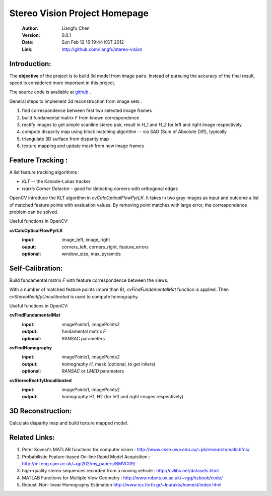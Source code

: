 ================================
 Stereo Vision Project Homepage
================================
	:Author: Liangfu Chen
	:Version: 0.0.1
	:Date: Sun Feb 12 16:19:44 KST 2012
	:Link: http://github.com/liangfu/stereo-vision

Introduction:
=============

The **objective** of the project is to build 3d model from image pairs. Instead
of pursuing the accuracy of the final result, speed is considered more 
important in this project.

The source code is available at 
`github <http://github.com/liangfu/stereo-vision>`_ .

General steps to implement 3d reconstruction from image sets :

1. find correspondence between first two selected image frames
   
2. build fundamental matrix *F* from known correspondence
   
3. rectify images to get simple scanline stereo pair, 
   result in *H_1* and *H_2* for left and right image respectively
   
4. compute disparity map
   using block matching algorithm -- via SAD (Sum of Absolute Diff), typically
   
5. triangulate 3D surface from disparity map
   
6. texture mapping and update mesh from new image frames

Feature Tracking :
==================

A list feature tracking algorithms :

* *KLT* -- the Kanade-Lukas tracker
* *Harris Corner Detector* - good for detecting corners with orthogonal edges

OpenCV introduce the KLT algorithm in *cvCalcOpticalFlowPyrLK*. It takes in two
gray images as input and outcome a list of matched feature points with
evaluation values.
By removing point matches with large error, the correspondence problem can be
solved.

Useful functions in OpenCV:

**cvCalcOpticalFlowPyrLK**
	:input:		image_left, image_right
	:ouput:		corners_left, corners_right, feature_errors
	:optional:	window_size, max_pyramids

Self-Calibration:
=================
Build fundamental matrix *F* with feature correspondence between the views.

With a number of matched feature points (more than 8), *cvFindFundamentalMat* 
function is applied. Then *cvStereoRectifyUncalibrated* is used to compute 
homography.

Useful functions in OpenCV:

**cvFindFundamentalMat**
	:input:		imagePoints1, imagePoints2
	:output: 	fundamental matrix *F*
	:optional:	RANSAC parameters	

**cvFindHomography**
	:input:		imagePoints1, imagePoints2
	:output:	homography *H*, mask (optional, to get inliers)
	:optional:	*RANSAC* or *LMED* parameters

**cvStereoRectifyUncalibrated**
	:input:		imagePoints1, imagePoints2
	:output:	homography H1, H2 (for left and right images respectively)

3D Reconstruction:
==================
Calculate disparity map and build texture mapped model.

Related Links:
==============
1. Peter Kovesi's MATLAB functions for computer vision : 
   http://www.csse.uwa.edu.au/~pk/research/matlabfns/
2. Probabilistic Feature-based On-line Rapid Model Acquisition :
   http://mi.eng.cam.ac.uk/~qp202/my_papers/BMVC09/
3. high-quality stereo sequences recorded from a moving vehicle :
   http://cvlibs.net/datasets.html
4. MATLAB Functions for Multiple View Geometry : 
   http://www.robots.ox.ac.uk/~vgg/hzbook/code/
5. Robust, Non-linear Homography Estimation
   http://www.ics.forth.gr/~lourakis/homest/index.html

